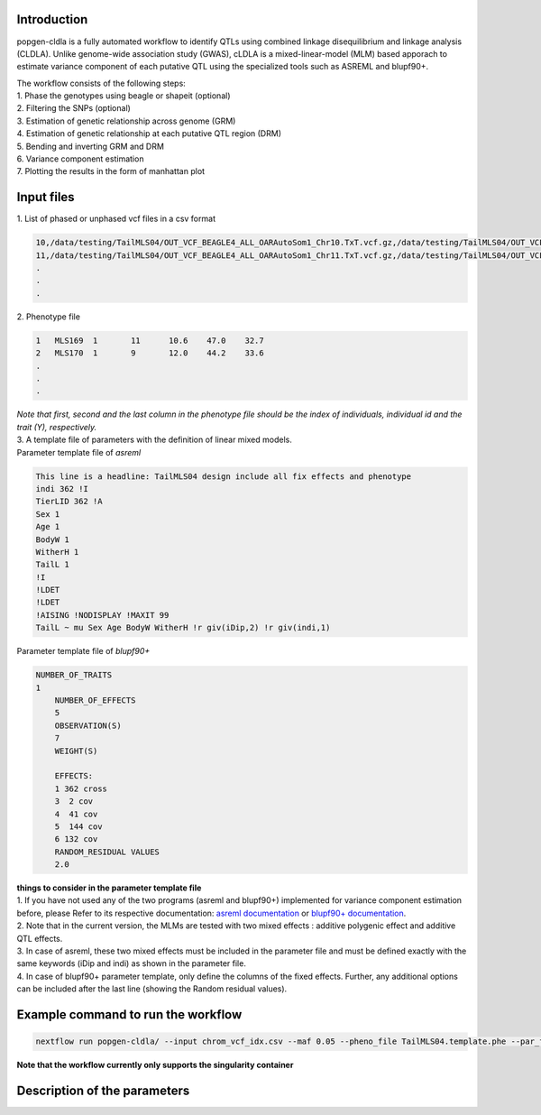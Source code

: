 Introduction
-------------

popgen-cldla is a fully automated workflow to identify QTLs using combined linkage disequilibrium and linkage analysis (CLDLA). Unlike genome-wide association study (GWAS), cLDLA is a mixed-linear-model (MLM) based apporach to estimate variance component of each putative QTL using the specialized tools such as ASREML and blupf90+. 

| The workflow consists of the following steps:

| 1. Phase the genotypes using beagle or shapeit (optional)
| 2. Filtering the SNPs (optional)
| 3. Estimation of genetic relationship across genome (GRM)
| 4. Estimation of genetic relationship at each putative QTL region (DRM)
| 5. Bending and inverting GRM and DRM
| 6. Variance component estimation 
| 7. Plotting the results in the form of manhattan plot

Input files
-------------
| 1. List of phased or unphased vcf files in a csv format

..  code-block:: Bash
    
    10,/data/testing/TailMLS04/OUT_VCF_BEAGLE4_ALL_OARAutoSom1_Chr10.TxT.vcf.gz,/data/testing/TailMLS04/OUT_VCF_BEAGLE4_ALL_OARAutoSom1_Chr10.TxT.vcf.gz.csi
    11,/data/testing/TailMLS04/OUT_VCF_BEAGLE4_ALL_OARAutoSom1_Chr11.TxT.vcf.gz,/data/testing/TailMLS04/OUT_VCF_BEAGLE4_ALL_OARAutoSom1_Chr11.TxT.vcf.gz.csi
    .
    .
    .

| 2. Phenotype file 

..  code-block:: Bash
    
    1	MLS169	1	11	10.6	47.0	32.7
    2	MLS170	1	9	12.0	44.2	33.6
    .
    .
    .

| *Note that first, second and the last column in the phenotype file should be the index of individuals, individual id and the trait (Y), respectively.*

| 3. A template file of parameters with the definition of linear mixed models.

| Parameter template file of *asreml*
..  code-block:: Bash

    This line is a headline: TailMLS04 design include all fix effects and phenotype
    indi 362 !I
    TierLID 362 !A
    Sex 1
    Age 1
    BodyW 1
    WitherH 1
    TailL 1
    !I
    !LDET
    !LDET
    !AISING !NODISPLAY !MAXIT 99
    TailL ~ mu Sex Age BodyW WitherH !r giv(iDip,2) !r giv(indi,1)

| Parameter template file of *blupf90+*
..  code-block:: Bash

    NUMBER_OF_TRAITS
    1
	NUMBER_OF_EFFECTS
	5
	OBSERVATION(S)
	7
	WEIGHT(S)

	EFFECTS:
	1 362 cross
	3  2 cov
	4  41 cov
	5  144 cov
	6 132 cov
	RANDOM_RESIDUAL VALUES
	2.0

| **things to consider in the parameter template file**
| 1. If you have not used any of the two programs (asreml and blupf90+) implemented for variance component estimation before, please Refer to its respective documentation: `asreml documentation <https://asreml.kb.vsni.co.uk/wp-content/uploads/sites/3/ASReml-R-Reference-Manual-4.2.pdf>`_ or `blupf90+ documentation <http://nce.ads.uga.edu/html/projects/programs/docs/blupf90_all8.pdf>`_. 
| 2. Note that in the current version, the MLMs are tested with two mixed effects : additive polygenic effect and additive QTL effects.
| 3. In case of asreml, these two mixed effects must be included in the parameter file and must be defined exactly with the same keywords (iDip and indi) as shown in the parameter file. 
| 4. In case of blupf90+ parameter template, only define the columns of the fixed effects. Further, any additional options can be included after the last line (showing the Random residual values). 

Example command to run the workflow
-----------------------------------
..  code-block:: Bash

	nextflow run popgen-cldla/ --input chrom_vcf_idx.csv --maf 0.05 --pheno_file TailMLS04.template.phe --par_file TailMLS04.template.b.config -qs 10 --outdir testing_blupf90_TailMLS04 -resume -profile singularity --output_prefix TailMLS04 --tool blupf90

**Note that the workflow currently only supports the singularity container**

Description of the parameters
------------------------------

..  code-block:: Bash
	--input                       [string]  Path to comma-separated file containing information about the samples in the experiment.
	--outdir                      [string]  The output directory where the results will be saved. You have to use absolute paths to storage on Cloud 
                                          infrastructure. 
	--email                       [string]  Email address for completion summary.
	--maf                         [number]  minor allele frequency threshold; SNPs with MAF less than this threshold will filtered out
	--window_size                 [number]  Window size to carry out cLDLA analysis [default: 40]
	--output_prefix               [string]  output prefix should not contain the dot in it [default: cldla_run1]
	--pheno_file                  [string]  path to the phenotypes file as recognized by echidna
	--p_value                     [number]  p-value cutoff based on permutation test
	--include_chrom               [string]  file containing ids of chromosome on which cLDLA will be carried out
	--num_autosomes               [number]  total number of autosomes in the dataset
	--estimate_h2                 [boolean] whether to estimate heritability using gcta tool
	--lrt_threhold                [number]  lrt values above which the values are significant [default: 18]
	--tool                        [string]  tool to estimate variance components [default: blupf90]
	--par_file                    [string]  parameter file of the tool
	--n_perm                      [integer] number of permutation test to be carried out to determine the significant threshold for CLDLA or H2 estimation 
                                          [default: 100] 
	--phase_genotypes             [boolean] whether or not to phase the genotypes
	--phasing_panel               [string]  csv file containing information about path to the vcf files to be used for imputation
	--phasing_map                 [string]  csv file containing information about path to the recombination map files
	--phasing_tool                [string]  tool to be used for phasing: beagle5 or shapeit5 [default: beagle5]


